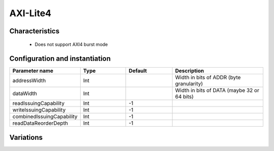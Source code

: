 
AXI-Lite4
=========

Characteristics
---------------

 * Does not support AXI4 burst mode


Configuration and instantiation
-------------------------------

.. list-table::
   :header-rows: 1
   :widths: 1 1 1 2

   * - Parameter name
     - Type
     - Default
     - Description
   * - addressWidth
     - Int
     - 
     - Width in bits of ADDR (byte granularity)
   * - dataWidth
     - Int
     - 
     - Width in bits of DATA (maybe 32 or 64 bits)
   * - readIssuingCapability
     - Int
     - -1
     - 
   * - writeIssuingCapability
     - Int
     - -1
     - 
   * - combinedIssuingCapability
     - Int
     - -1
     - 
   * - readDataReorderDepth
     - Int
     - -1
     - 


Variations
----------
